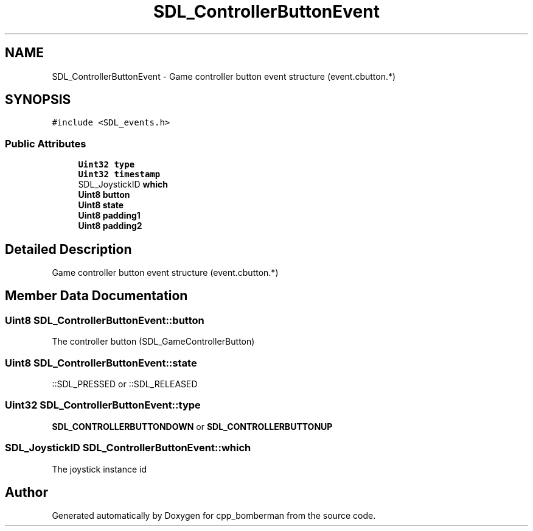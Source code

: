 .TH "SDL_ControllerButtonEvent" 3 "Sun Jun 7 2015" "Version 0.42" "cpp_bomberman" \" -*- nroff -*-
.ad l
.nh
.SH NAME
SDL_ControllerButtonEvent \- Game controller button event structure (event\&.cbutton\&.*)  

.SH SYNOPSIS
.br
.PP
.PP
\fC#include <SDL_events\&.h>\fP
.SS "Public Attributes"

.in +1c
.ti -1c
.RI "\fBUint32\fP \fBtype\fP"
.br
.ti -1c
.RI "\fBUint32\fP \fBtimestamp\fP"
.br
.ti -1c
.RI "SDL_JoystickID \fBwhich\fP"
.br
.ti -1c
.RI "\fBUint8\fP \fBbutton\fP"
.br
.ti -1c
.RI "\fBUint8\fP \fBstate\fP"
.br
.ti -1c
.RI "\fBUint8\fP \fBpadding1\fP"
.br
.ti -1c
.RI "\fBUint8\fP \fBpadding2\fP"
.br
.in -1c
.SH "Detailed Description"
.PP 
Game controller button event structure (event\&.cbutton\&.*) 
.SH "Member Data Documentation"
.PP 
.SS "\fBUint8\fP SDL_ControllerButtonEvent::button"
The controller button (SDL_GameControllerButton) 
.SS "\fBUint8\fP SDL_ControllerButtonEvent::state"
::SDL_PRESSED or ::SDL_RELEASED 
.SS "\fBUint32\fP SDL_ControllerButtonEvent::type"
\fBSDL_CONTROLLERBUTTONDOWN\fP or \fBSDL_CONTROLLERBUTTONUP\fP 
.SS "SDL_JoystickID SDL_ControllerButtonEvent::which"
The joystick instance id 

.SH "Author"
.PP 
Generated automatically by Doxygen for cpp_bomberman from the source code\&.
